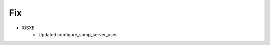 --------------------------------------------------------------------------------
                                Fix
--------------------------------------------------------------------------------
* IOSXE
    * Updated configure_snmp_server_user
